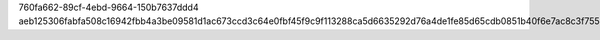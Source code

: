 760fa662-89cf-4ebd-9664-150b7637ddd4
aeb125306fabfa508c16942fbb4a3be09581d1ac673ccd3c64e0fbf45f9c9f113288ca5d6635292d76a4de1fe85d65cdb0851b40f6e7ac8c3f755e42652222dd
